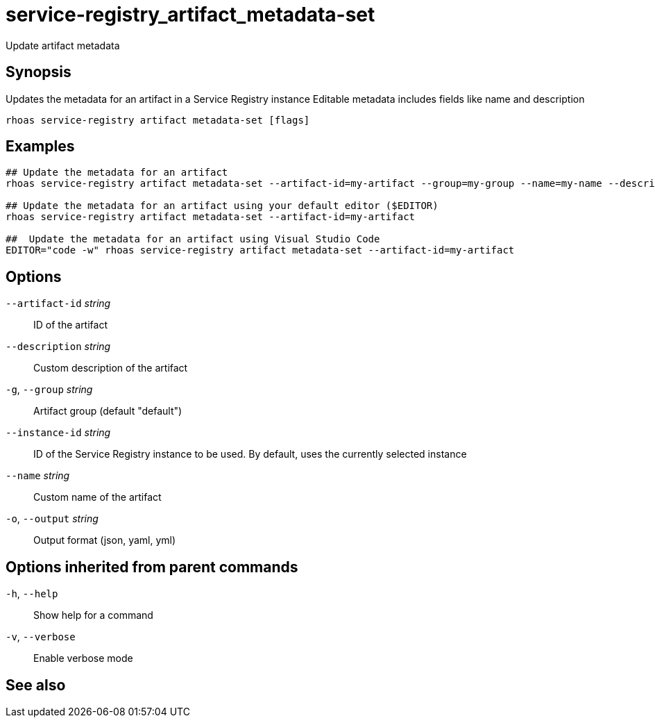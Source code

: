 ifdef::env-github,env-browser[:context: cmd]
[id='ref-service-registry_artifact_metadata-set_{context}']
= service-registry_artifact_metadata-set

[role="_abstract"]
Update artifact metadata

[discrete]
== Synopsis

Updates the metadata for an artifact in a Service Registry instance
Editable metadata includes fields like name and description


....
rhoas service-registry artifact metadata-set [flags]
....

[discrete]
== Examples

....
## Update the metadata for an artifact
rhoas service-registry artifact metadata-set --artifact-id=my-artifact --group=my-group --name=my-name --description=my-description

## Update the metadata for an artifact using your default editor ($EDITOR)
rhoas service-registry artifact metadata-set --artifact-id=my-artifact

##  Update the metadata for an artifact using Visual Studio Code
EDITOR="code -w" rhoas service-registry artifact metadata-set --artifact-id=my-artifact

....

[discrete]
== Options

      `--artifact-id` _string_::   ID of the artifact
      `--description` _string_::   Custom description of the artifact
  `-g`, `--group` _string_::       Artifact group (default "default")
      `--instance-id` _string_::   ID of the Service Registry instance to be used. By default, uses the currently selected instance
      `--name` _string_::          Custom name of the artifact
  `-o`, `--output` _string_::      Output format (json, yaml, yml)

[discrete]
== Options inherited from parent commands

  `-h`, `--help`::      Show help for a command
  `-v`, `--verbose`::   Enable verbose mode

[discrete]
== See also


ifdef::env-github,env-browser[]
* link:rhoas_service-registry_artifact.adoc#rhoas-service-registry-artifact[rhoas service-registry artifact]	 - Manage Service Registry artifacts
endif::[]
ifdef::pantheonenv[]
* link:{path}#ref-rhoas-service-registry-artifact_{context}[rhoas service-registry artifact]	 - Manage Service Registry artifacts
endif::[]

